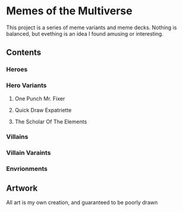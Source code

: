 * Memes of the Multiverse
This project is a series of meme variants and meme decks. Nothing is balanced, but evething is an idea I found amusing or interesting.

** Contents
*** Heroes
*** Hero Variants
**** One Punch Mr. Fixer
**** Quick Draw Expatriette
**** The Scholar Of The Elements
*** Villains
*** Villain Varaints
*** Envrionments
** Artwork
   All art is my own creation, and guaranteed to be poorly drawn